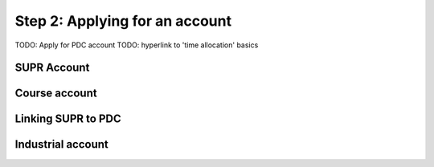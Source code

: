 .. index:: Getting an account at PDC
.. _get_account:

Step 2: Applying for an account
=========================

TODO: Apply for PDC account
TODO: hyperlink to 'time allocation' basics

SUPR Account
############

Course account
##############

Linking SUPR to PDC
###################

Industrial account
##################
